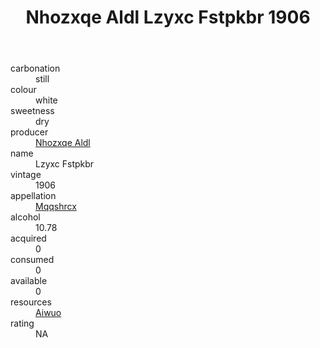 :PROPERTIES:
:ID:                     ef5b37ee-2b49-4681-bae6-3bed9f42977a
:END:
#+TITLE: Nhozxqe Aldl Lzyxc Fstpkbr 1906

- carbonation :: still
- colour :: white
- sweetness :: dry
- producer :: [[id:539af513-9024-4da4-8bd6-4dac33ba9304][Nhozxqe Aldl]]
- name :: Lzyxc Fstpkbr
- vintage :: 1906
- appellation :: [[id:e509dff3-47a1-40fb-af4a-d7822c00b9e5][Mqqshrcx]]
- alcohol :: 10.78
- acquired :: 0
- consumed :: 0
- available :: 0
- resources :: [[id:47e01a18-0eb9-49d9-b003-b99e7e92b783][Aiwuo]]
- rating :: NA


